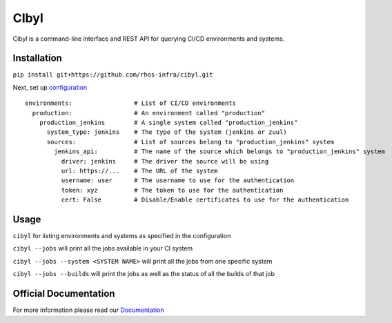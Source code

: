 CIbyl
=====

.. image:: https://github.com/rhos-infra/cibyl/actions/workflows/pipeline.yaml/badge.svg
   :target: https://github.com/rhos-infra/cibyl/actions/workflows/pipeline.yaml
   :alt: Build Status

Cibyl is a command-line interface and REST API for querying CI/CD environments and systems.

Installation
************

``pip install git+https://github.com/rhos-infra/cibyl.git``

Next, set up `configuration <http://cibyl.readthedocs.org/>`_

::

  environments:                 # List of CI/CD environments
    production:                 # An environment called "production"
      production_jenkins        # A single system called "production_jenkins"
        system_type: jenkins    # The type of the system (jenkins or zuul)
        sources:                # List of sources belong to "production_jenkins" system
          jenkins_api:          # The name of the source which belongs to "production_jenkins" system
            driver: jenkins     # The driver the source will be using
            url: https://...    # The URL of the system
            username: user      # The username to use for the authentication
            token: xyz          # The token to use for the authentication
            cert: False         # Disable/Enable certificates to use for the authentication

Usage
*****

``cibyl`` for listing environments and systems as specified in the configuration

``cibyl --jobs`` will print all the jobs available in your CI system

``cibyl --jobs --system <SYSTEM NAME>`` will print all the jobs from one specific system

``cibyl --jobs --builds`` will print the jobs as well as the status of all the builds of that job

Official Documentation
**********************

For more information please read our `Documentation <http://cibyl.readthedocs.org>`_
